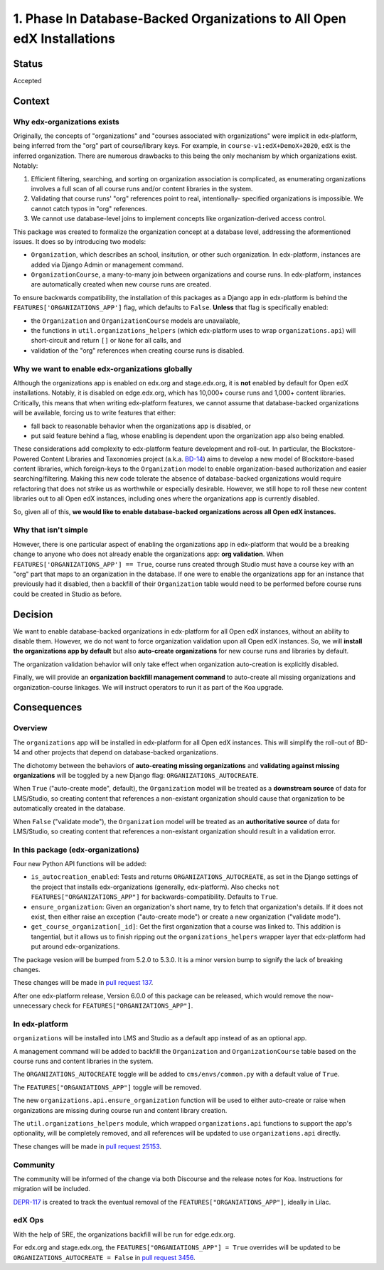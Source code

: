 1. Phase In Database-Backed Organizations to All Open edX Installations
=======================================================================

Status
------

Accepted

Context
-------

Why edx-organizations exists
~~~~~~~~~~~~~~~~~~~~~~~~~~~~

Originally, the concepts of "organizations" and "courses associated with organizations"
were implicit in edx-platform, being inferred from the "org" part of course/library
keys. For example, in ``course-v1:edX+DemoX+2020``, ``edX`` is the inferred organization.
There are numerous drawbacks to this being the only mechanism by which organizations exist.
Notably:

1. Efficient filtering, searching, and sorting on organization association is
   complicated, as enumerating organizations involves a full scan of all course runs
   and/or content libraries in the system.
2. Validating that course runs' "org" references point to real, intentionally-
   specified organizations is impossible. We cannot catch typos in "org" references.
3. We cannot use database-level joins to implement concepts like organization-derived
   access control.

This package was created to formalize the organization concept at a database level,
addressing the aformentioned issues.
It does so by introducing two models:

* ``Organization``, which describes an school, insitution, or other such organization.
  In edx-platform, instances are added via Django Admin or management command.
* ``OrganizationCourse``, a many-to-many join between organizations and course runs.
  In edx-platform, instances are automatically created when new course runs are created.

To ensure backwards compatibility, the installation of this packages as a Django app in
edx-platform is behind the ``FEATURES['ORGANIZATIONS_APP']`` flag, which defaults to
``False``. **Unless** that flag is specifically enabled:

* the ``Organization`` and ``OrganizationCourse`` models are unavailable,
* the functions in ``util.organizations_helpers`` (which edx-platform uses to wrap
  ``organizations.api``) will short-circuit and return ``[]`` or ``None`` for all calls, and
* validation of the "org" references when creating course runs is disabled.

Why we want to enable edx-organizations globally
~~~~~~~~~~~~~~~~~~~~~~~~~~~~~~~~~~~~~~~~~~~~~~~~

Although the organizations app is enabled on edx.org and stage.edx.org,
it is **not** enabled by default for Open edX installations. Notably, it is disabled
on edge.edx.org, which has 10,000+ course runs and 1,000+ content libraries.
Critically, this means that when writing edx-platform features,
we cannot assume that database-backed organizations will be available,
forcing us to write features that either:

* fall back to reasonable behavior when the organizations app is disabled, or
* put said feature behind a flag, whose enabling is dependent upon the organization app
  also being enabled.

These considerations add complexity to edx-platform feature development and roll-out.
In particular, the Blockstore-Powered Content Libraries and Taxonomies project
(a.k.a. `BD-14`_) aims to develop a new model of Blockstore-based
content libraries, which foreign-keys to the ``Organization`` model to enable
organization-based authorization and easier searching/filtering.
Making this new code tolerate the absence of database-backed organizations would require
refactoring that does not strike us as worthwhile or especially desirable.
However, we still hope to roll these new content libraries out to all Open edX instances,
including ones where the organizations app is currently disabled.

So, given all of this, **we would like to enable database-backed organizations across all Open edX
instances.**

Why that isn't simple
~~~~~~~~~~~~~~~~~~~~~

However, there is one particular aspect of enabling the organizations app
in edx-platform that would be a breaking change to anyone who does not already
enable the organizations app: **org validation**.
When ``FEATURES['ORGANIZATIONS_APP'] == True``, course runs created through
Studio must have a course key with an "org" part that maps to an organization in the
database. If one were to enable the organizations app for an instance that previously
had it disabled, then a backfill of their ``Organization`` table would need to be performed
before course runs could be created in Studio as before.


.. _BD-14: https://openedx.atlassian.net/wiki/spaces/COMM/pages/1545011241/BD-14+Blockstore+Powered+Content+Libraries+Taxonomies

Decision
--------

We want to enable database-backed organizations in edx-platform for all Open edX
instances, without an ability to disable them.
However, we do not want to force organization validation upon all Open edX instances.
So, we will **install the organizations app by default** but also
**auto-create organizations** for new course runs and libraries by default.

The organization validation behavior will only take effect when
organization auto-creation is explicitly disabled.

Finally, we will provide an **organization backfill management command**
to auto-create all missing organizations and organization-course linkages.
We will instruct operators to run it as part of the Koa upgrade.


Consequences
------------

Overview
~~~~~~~~

The ``organizations`` app will be installed in edx-platform for all Open edX instances. This will simplify the roll-out of BD-14 and other projects that depend on database-backed organizations.

The dichotomy between the behaviors of **auto-creating missing organizations**
and **validating against missing organizations** will be toggled by a new Django flag:
``ORGANIZATIONS_AUTOCREATE``.

When ``True`` ("auto-create mode", default), the ``Organization`` model will be
treated as a **downstream source** of data for LMS/Studio, so creating content that
references a non-existant organization should cause that organization to be
automatically created in the database.

When ``False`` ("validate mode"), the ``Organization`` model will be
treated as an **authoritative source** of data for LMS/Studio,
so creating content that references
a non-existant organization should result in a validation error.


In this package (edx-organizations)
~~~~~~~~~~~~~~~~~~~~~~~~~~~~~~~~~~~

Four new Python API functions will be added:

* ``is_autocreation_enabled``: Tests and returns ``ORGANIZATIONS_AUTOCREATE``,
  as set in the Django settings of the project that installs edx-organizations
  (generally, edx-platform). Also checks ``not FEATURES["ORGANIZATIONS_APP"]`` for
  backwards-compatibility. Defaults to ``True``.
* ``ensure_organization``: Given an organization's short name, try to fetch that
  organization's details. If it does not exist, then either raise an exception
  ("auto-create mode") or create a new organization ("validate mode").
* ``get_course_organization[_id]``: Get the first organization that a course was linked
  to. This addition is tangential, but it allows us to finish ripping out
  the ``organizations_helpers`` wrapper layer that edx-platform had put around edx-organizations.

The package vesion will be bumped from 5.2.0 to 5.3.0. It is a minor version bump to signify
the lack of breaking changes.

These changes will be made in `pull request 137`_.

.. _pull request 137: https://github.com/edx/edx-organizations/pull/137

After one edx-platform release, Version 6.0.0 of this package can be released,
which would remove the now-unnecessary check for ``FEATURES["ORGANIZATIONS_APP"]``.

In edx-platform
~~~~~~~~~~~~~~~

``organizations`` will be installed into LMS and Studio as a default app instead of as an optional app.

A management command will be added to backfill the
``Organization`` and ``OrganizationCourse`` table based on the course runs and content
libraries in the system.

The ``ORGANIZATIONS_AUTOCREATE`` toggle will be added to ``cms/envs/common.py`` with
a default value of ``True``.

The ``FEATURES["ORGANIATIONS_APP"]`` toggle will be removed.

The new ``organizations.api.ensure_organization`` function will be used to either
auto-create or raise when organizations are missing during course run and
content library creation.

The ``util.organizations_helpers`` module, which wrapped ``organizations.api``
functions to support the app's optionality, will be completely removed, and all
references will be updated to use ``organizations.api`` directly.

These changes will be made in `pull request 25153`_.

.. _pull request 25153: https://github.com/edx/edx-platform/pull/25153

Community
~~~~~~~~~

The community will be informed of the change via both Discourse and the release notes for Koa.
Instructions for migration will be included.

`DEPR-117`_ is created to track the eventual removal of the ``FEATURES["ORGANIATIONS_APP"]``,
ideally in Lilac.

.. _DEPR-117: https://openedx.atlassian.net/browse/DEPR-117

edX Ops
~~~~~~~

With the help of SRE, the organizations backfill will be run for edge.edx.org.

For edx.org and stage.edx.org, the ``FEATURES["ORGANIATIONS_APP"] = True``
overrides will be updated to be ``ORGANIZATIONS_AUTOCREATE = False``
in `pull request 3456`_.

.. _pull request 3456: https://github.com/edx/edx-internal/pull/3456

